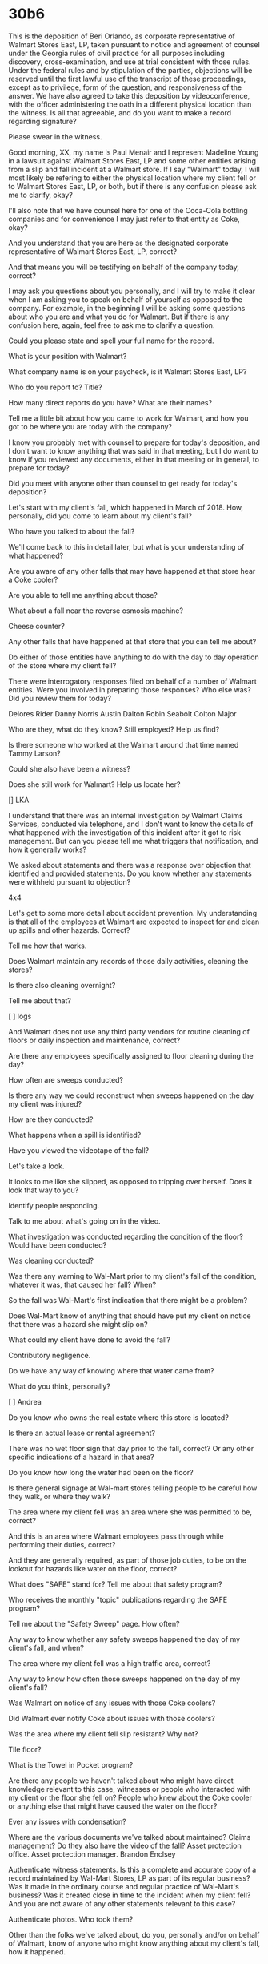 * 30b6

This is the deposition of Beri Orlando, as corporate representative of Walmart Stores East, LP, taken pursuant to notice and agreement of counsel under the Georgia rules of civil practice for all purposes including discovery, cross-examination, and use at trial consistent with those rules. Under the federal rules and by stipulation of the parties, objections will be reserved until the first lawful use of the transcript of these proceedings, except as to privilege, form of the question, and responsiveness of the answer. We have also agreed to take this deposition by videoconference, with the officer administering the oath in a different physical location than the witness. Is all that agreeable, and do you want to make a record regarding signature?

Please swear in the witness.

Good morning, XX, my name is Paul Menair and I represent Madeline Young in a lawsuit against Walmart Stores East, LP and some other entities arising from a slip and fall incident at a Walmart store. If I say "Walmart" today, I will most likely be refering to either the physical location where my client fell or to Walmart Stores East, LP, or both, but if there is any confusion please ask me to clarify, okay?

I'll also note that we have counsel here for one of the Coca-Cola bottling companies and for convenience I may just refer to that entity as Coke, okay?

And you understand that you are here as the designated corporate representative of Walmart Stores East, LP, correct?

And that means you will be testifying on behalf of the company today, correct?

I may ask you questions about you personally, and I will try to make it clear when I am asking you to speak on behalf of yourself as opposed to the company. For example, in the beginning I will be asking some questions about who you are and what you do for Walmart. But if there is any confusion here, again, feel free to ask me to clarify a question. 

Could you please state and spell your full name for the record.

What is your position with Walmart?

What company name is on your paycheck, is it Walmart Stores East, LP?

Who do you report to? Title?

How many direct reports do you have? What are their names?

Tell me a little bit about how you came to work for Walmart, and how you got to be where you are today with the company?

I know you probably met with counsel to prepare for today's deposition, and I don't want to know anything that was said in that meeting, but I do want to know if you reviewed any documents, either in that meeting or in general, to prepare for today?

Did you meet with anyone other than counsel to get ready for today's deposition?

Let's start with my client's fall, which happened in March of 2018. How, personally, did you come to learn about my client's fall?

Who have you talked to about the fall?

We'll come back to this in detail later, but what is your understanding of what happened?

Are you aware of any other falls that may have happened at that store hear a Coke cooler?

Are you able to tell me anything about those?

What about a fall near the reverse osmosis machine?

Cheese counter?

Any other falls that have happened at that store that you can tell me about?

Do either of those entities have anything to do with the day to day operation of the store where my client fell?

There were interrogatory responses filed on behalf of a number of Walmart  entities. Were you involved in preparing those responses? Who else was? Did you review them for today?

Delores Rider
Danny Norris
Austin Dalton
Robin Seabolt
Colton Major

Who are they, what do they know? Still employed? Help us find?

Is there someone who worked at the Walmart around that time named Tammy Larson?

Could she also have been a witness?

Does she still work for Walmart? Help us locate her?

[] LKA

I understand that there was an internal investigation by Walmart Claims Services, conducted via telephone, and I don't want to know the details of what happened with the investigation of this incident after it got to risk management. But can you please tell me what triggers that notification, and how it generally works?

We asked about statements and there was a response over objection that identified and provided statements. Do you know whether any statements were withheld pursuant to objection?

4x4

Let's get to some more detail about accident prevention. My understanding is that all of the employees at Walmart are expected to inspect for and clean up spills and other hazards. Correct?

Tell me how that works.

Does Walmart maintain any records of those daily activities, cleaning the stores?

Is there also cleaning overnight?

Tell me about that?

[ ] logs

And Walmart does not use any third party vendors for routine cleaning of floors or daily inspection and maintenance, correct?

Are there any employees specifically assigned to floor cleaning during the day?

How often are sweeps conducted?

Is there any way we could reconstruct when sweeps happened on the day my client was injured?

How are they conducted?

What happens when a spill is identified?

Have you viewed the videotape of the fall?

Let's take a look.

It looks to me like she slipped, as opposed to tripping over herself. Does it look that way to you?

Identify people responding.

Talk to me about what's going on in the video.

What investigation was conducted regarding the condition of the floor? Would have been conducted?

Was cleaning conducted?

Was there any warning to Wal-Mart prior to my client's fall of the condition, whatever it was, that caused her fall? When?

So the fall was Wal-Mart's first indication that there might be a problem?

Does Wal-Mart know of anything that should have put my client on notice that there was a hazard she might slip on?

What could my client have done to avoid the fall?

Contributory negligence.

Do we have any way of knowing where that water came from?

What do you think, personally?

[ ] Andrea

Do you know who owns the real estate where this store is located?

Is there an actual lease or rental agreement?

There was no wet floor sign that day prior to the fall, correct? Or any other specific indications of a hazard in that area?

Do you know how long the water had been on the floor?

Is there general signage at Wal-mart stores telling people to be careful how they walk, or where they walk?

The area where my client fell was an area where she was permitted to be, correct?

And this is an area where Walmart employees pass through while performing their duties, correct?

And they are generally required, as part of those job duties, to be on the lookout for hazards like water on the floor, correct?

What does "SAFE" stand for? Tell me about that safety program?

Who receives the monthly "topic" publications regarding the SAFE program?

Tell me about the "Safety Sweep" page. How often?

Any way to know whether any safety sweeps happened the day of my client's fall, and when?

The area where my client fell was a high traffic area, correct?

Any way to know how often those sweeps happened on the day of my client's fall?

Was Walmart on notice of any issues with those Coke coolers?

Did Walmart ever notify Coke about issues with those coolers?

Was the area where my client fell slip resistant? Why not?

Tile floor?

What is the Towel in Pocket program?

Are there any people we haven't talked about who might have direct knowledge relevant to this case, witnesses or people who interacted with my client or the floor she fell on? People who knew about the Coke cooler or anything else that might have caused the water on the floor?



Ever any issues with condensation?

Where are the various documents we've talked about maintained? Claims management? Do they also have the video of the fall? Asset protection office.
Asset protection manager. Brandon Enclsey

Authenticate witness statements. Is this a complete and accurate copy of a record maintained by Wal-Mart Stores, LP as part of its regular business? Was it made in the ordinary course and regular practice of Wal-Mart's business? Was it created close in time to the incident when my client fell? And you are not aware of any other statements relevant to this case?

Authenticate photos. Who took them?

Other than the folks we've talked about, do you, personally and/or on behalf of Walmart, know of anyone who might know anything about my client's fall, how it happened.

Do you, personally and/or on behalf of Walmart, know of any third-party vendors or other persons or entities, other than Coke, who might have some involvement in the events leading up to my client's fall.

I asked for a list of other incidents, and we were agreeable to a protective order. I don't remember if one has been entered yet, but subject to that, will you produce?

I'm going to ask about affirmative defenses. Walmart denies that it was negligent in any manner in its tenth defense. How do you know? What's the factual basis for that defense?

What's the factual basis for the 8th and 9th defenses, which allege contributory negligence by my client?

Same question, 11th defense, assumption of the risk

Statute of limitations?

Laches?



* Witnesses

Intro, what did you do to prepare, what did you look at.

Statement

Is that your handwriting?

Is that your signature?

Is this an accurate copy of the statement you made on X date?

Is it complete? Were there any other documents you generated?

Any facts you left out.

Are you currently employed by Wal-Mart?

On the day my client fell, what was your job title?

This is about a fall, correct?

Were there any other falls that day?

Describe the person who fell.

It says... 

Did you look to see if you could find what this person fell on?

Do you know how she fell? Did you ask her? Did you ask anyone else?

What can you tell me about her physical condition immediately after the fall.

Walmart policy requires you to be on the lookout for slip hazards, correct? Tell me about that.

Photographs

Do you know who took these photographs?

Is there anything visible in these photographs that might help explain the fall?

Do these photographs refresh your recollection about the fall>

Did you do any other investigation?

Was anyone with you while you prepared your statement?

Did anyone help you decide what to right?

Is there anything you intentionally left out?

What are the names of any other people who might know something about this fall, employees of Walmart or otherwise.

Do you know who took my client's statement?

Who have you talked to about the fall, other than counsel or claims management.

Have you provided any other statements relating to this case, written or recorded?

Video

Is there anything that we haven't talked about relevant to this fall?


